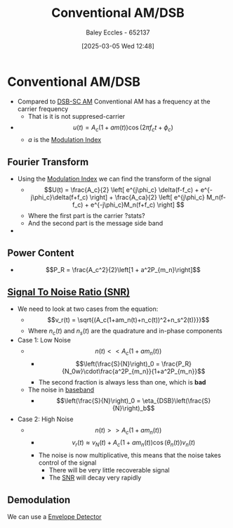 :PROPERTIES:
:ID:       f302ba87-7879-46d4-8060-e679b8e84067
:END:
#+title: Conventional AM/DSB
#+date: [2025-03-05 Wed 12:48]
#+AUTHOR: Baley Eccles - 652137
#+STARTUP: latexpreview

* Conventional AM/DSB
 - Compared to [[id:7feece04-ef5b-4375-96be-9f0feeddc2ad][DSB-SC AM]] Conventional AM has a frequency at the carrier frequency
   - That is it is not suppresed-carrier
 - \[u(t) = A_c(1+am(t))\cos(2\pi f_ct + \phi_c)\]
    - $a$ is the [[id:93cc7a76-b114-4b58-8116-200294578267][Modulation Index]]

** Fourier Transform
 - Using the [[id:93cc7a76-b114-4b58-8116-200294578267][Modulation Index]] we can find the transform of the signal
   - \[U(t) = \frac{A_c}{2}
     \left[
     e^{j\phi_c} \delta(f-f_c) + e^{-j\phi_c}\delta(f+f_c)
     \right] + 
     \frac{A_ca}{2}
     \left[
     e^{j\phi_c} M_n(f-f_c) + e^{-j\phi_c}M_n(f+f_c)
     \right]
     \]
   - Where the first part is the carrier ?stats?
   - And the second part is the message side band
 - [[file:Screenshot 2025-03-05 at 13-42-35 3. Conventional AM (DSB AM).pdf.png]]

** Power Content
 - \[P_R = \frac{A_c^2}{2}\left[1 + a^2P_{m_n}\right]\]

** [[id:13d613eb-9630-41af-ab3f-c15eabc686f5][Signal To Noise Ratio (SNR)]]
 - We need to look at two cases from the equation:
   - \[v_r(t) = \sqrt{(A_c(1+am_n(t)+n_c(t))^2+n_s^2(t)}}}\]
   - Where $n_c(t)$ and $n_s(t)$ are the quadrature and in-phase components
 - Case 1: Low Noise
   - \[n(t) << A_c(1+am_n(t))\]
     - \[\left(\frac{S}{N}\right)_0 = \frac{P_R}{N_0w}\cdot\frac{a^2P_{m_n}}{1+a^2P_{m_n}}\]
     - The second fraction is always less than one, which is *bad*
   - The noise in [[id:f677e2ac-10a8-4754-82f9-57f93fb56789][baseband]]
     - \[\left(\frac{S}{N}\right)_0 = \eta_{DSB}\left(\frac{S}{N}\right)_b\]
 - Case 2: High Noise
   - \[n(t) >> A_c(1+am_n(t))\]
     - \[v_r(t) \approx v_N(t) + A_c(1+am_n(t))\cos(\theta_n(t))v_n(t)\]
     - The noise is now multiplicative, this means that the noise takes control of the signal
       - There will be very little recoverable signal
       - The [[id:13d613eb-9630-41af-ab3f-c15eabc686f5][SNR]] will decay very rapidly



** Demodulation
 We can use a [[id:4a71cca5-c797-4735-9fa3-4e5f1edfcc20][Envelope Detector]]



